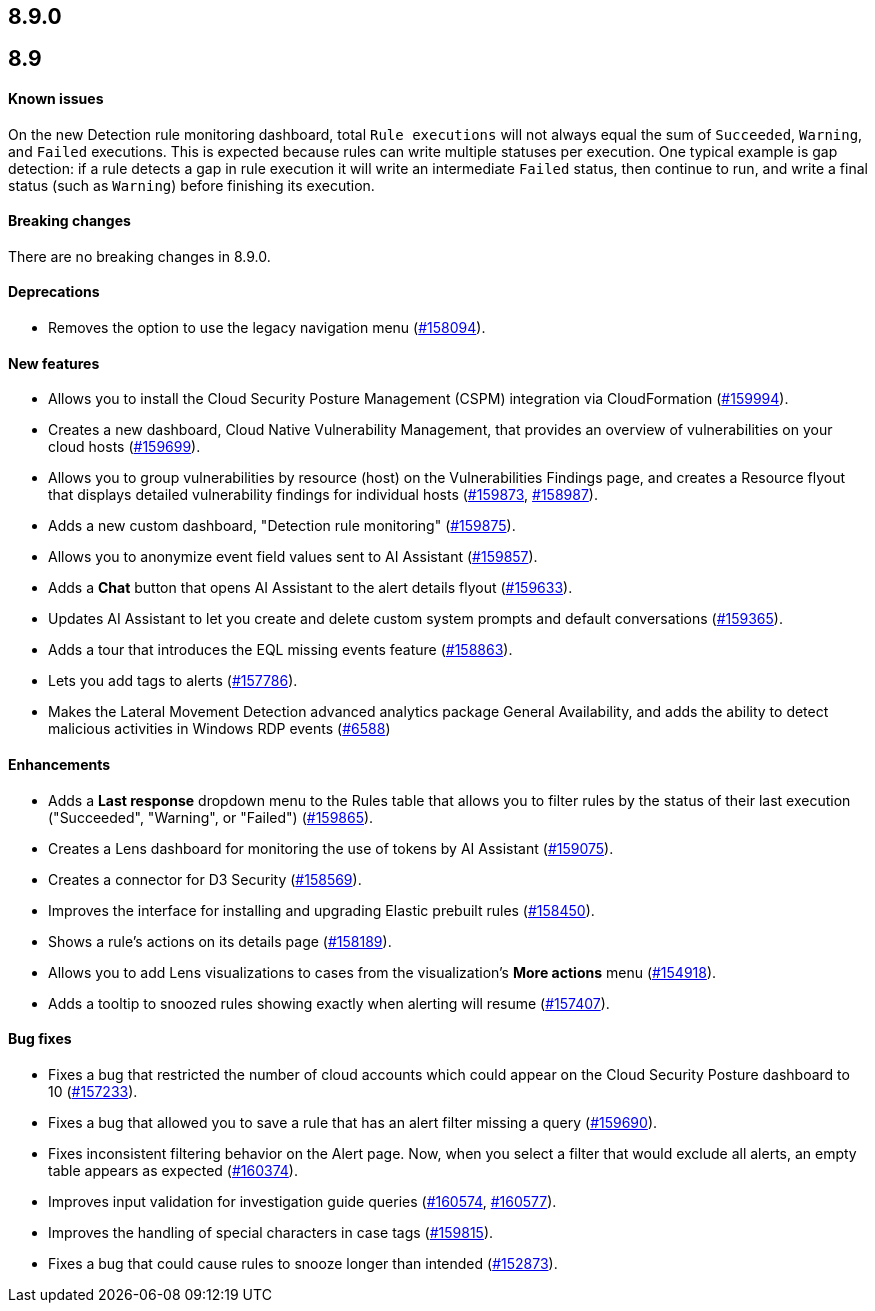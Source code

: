 [[release-notes-header-8.9.0]]
== 8.9.0

[discrete]
[[release-notes-8.9.0]]
== 8.9

[discrete]
[[known-issue-8.9.0]]
==== Known issues

On the new Detection rule monitoring dashboard, total `Rule executions` will not always equal the sum of `Succeeded`, `Warning`, and `Failed` executions. This is expected because rules can write multiple statuses per execution. One typical example is gap detection: if a rule detects a gap in rule execution it will write an intermediate `Failed` status, then continue to run, and write a final status (such as `Warning`) before finishing its execution.

[discrete]
[[breaking-changes-8.9.0]]
==== Breaking changes
//tag::breaking-changes[]
// NOTE: The breaking-changes tagged regions are reused in the Elastic Installation and Upgrade Guide. The pull attribute is defined within this snippet so it properly resolves in the output.
// THIS ALSO MEANS IF YOU USE LINKS HERE, THEY SHOULD BE FULL URLS WITH NO ATTRIBUTES

:pull: https://github.com/elastic/kibana/pull/

There are no breaking changes in 8.9.0.

//end::breaking-changes[]

[discrete]
[[deprecations-8.9.0]]
==== Deprecations
* Removes the option to use the legacy navigation menu ({pull}158094[#158094]).

[discrete]
[[features-8.9.0]]
==== New features
* Allows you to install the Cloud Security Posture Management (CSPM) integration via CloudFormation ({pull}159994[#159994]).
* Creates a new dashboard, Cloud Native Vulnerability Management, that provides an overview of vulnerabilities on your cloud hosts ({pull}159699[#159699]).
* Allows you to group vulnerabilities by resource (host) on the Vulnerabilities Findings page, and creates a Resource flyout that displays detailed vulnerability findings for individual hosts ({pull}159873[#159873], {pull}158987[#158987]).
* Adds a new custom dashboard, "Detection rule monitoring" ({pull}159875[#159875]).
* Allows you to anonymize event field values sent to AI Assistant ({pull}159857[#159857]).
* Adds a *Chat* button that opens AI Assistant to the alert details flyout ({pull}159633[#159633]).
* Updates AI Assistant to let you create and delete custom system prompts and default conversations ({pull}159365[#159365]).
* Adds a tour that introduces the EQL missing events feature ({pull}158863[#158863]).
* Lets you add tags to alerts ({pull}157786[#157786]).
* Makes the Lateral Movement Detection advanced analytics package General Availability, and adds the ability to detect malicious activities in Windows RDP events (https://github.com/elastic/integrations/pull/6588[#6588])

[discrete]
[[enhancements-8.9.0]]
==== Enhancements
* Adds a *Last response* dropdown menu to the Rules table that allows you to filter rules by the status of their last execution ("Succeeded", "Warning", or "Failed") ({pull}159865[#159865]).
* Creates a Lens dashboard for monitoring the use of tokens by AI Assistant ({pull}159075[#159075]).
* Creates a connector for D3 Security ({pull}158569[#158569]).
* Improves the interface for installing and upgrading Elastic prebuilt rules ({pull}158450[#158450]).
* Shows a rule's actions on its details page ({pull}158189[#158189]).
* Allows you to add Lens visualizations to cases from the visualization's *More actions* menu ({pull}154918[#154918]).
* Adds a tooltip to snoozed rules showing exactly when alerting will resume ({pull}157407[#157407]).

[discrete]
[[bug-fixes-8.9.0]]
==== Bug fixes
* Fixes a bug that restricted the number of cloud accounts which could appear on the Cloud Security Posture dashboard to 10 ({pull}157233[#157233]).
* Fixes a bug that allowed you to save a rule that has an alert filter missing a query ({pull}159690[#159690]).
* Fixes inconsistent filtering behavior on the Alert page. Now, when you select a filter that would exclude all alerts, an empty table appears as expected ({pull}160374[#160374]).
* Improves input validation for investigation guide queries ({pull}160574[#160574], {pull}160577[#160577]).
* Improves the handling of special characters in case tags ({pull}159815[#159815]).
* Fixes a bug that could cause rules to snooze longer than intended ({pull}152873[#152873]).
